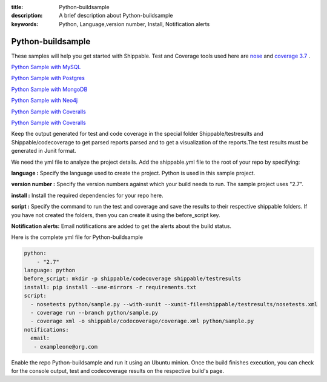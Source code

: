:title: Python-buildsample
:description: A brief description about Python-buildsample
:keywords: Python, Language,version number, Install, Notification alerts

.. _python :

Python-buildsample
==================== 

These samples will help you get started with Shippable. Test and Coverage tools used here are
`nose <https://pypi.python.org/pypi/nose>`_ and `coverage 3.7  <https://pypi.python.org/pypi/coverage/>`_ .

`Python Sample with MySQL <https://github.com/Shippable/sample_python_mysql>`_

`Python Sample with Postgres <https://github.com/Shippable/sample_python_postgresl>`_

`Python Sample with MongoDB <https://github.com/Shippable/sample_python_mongodb>`_

`Python Sample with Neo4j <https://github.com/Shippable/sample_python_neo4j>`_

`Python Sample with Coveralls <https://github.com/Shippable/sample_python_coveralls>`_

`Python Sample with Coveralls <https://github.com/Shippable/sample_python_elasticsearch>`_

Keep the output generated for test and code coverage in the special folder Shippable/testresults and Shippable/codecoverage to get parsed reports parsed and to get a visualization of the reports.The test results must be generated in Junit format.

We need the yml file to analyze the project details. Add the shippable.yml file to the root of your repo by specifying:


**language :** Specify the language used to create the project. Python is used in this sample project.

**version number :** Specify the version numbers against which your build needs to run. The sample project uses "2.7".

**install :** Install the required dependencies for your repo here.

**script :** Specify the command to run the test and coverage and save the results to their respective 
shippable folders. If you have not created the folders, then you can create it using the before_script key.

**Notification alerts:**  Email notifications are added to get the alerts about the build status.

Here is the complete yml file for Python-buildsample

.. code-block:: bash
    
    python:
  	- "2.7"
    language: python
    before_script: mkdir -p shippable/codecoverage shippable/testresults
    install: pip install --use-mirrors -r requirements.txt
    script: 
      - nosetests python/sample.py --with-xunit --xunit-file=shippable/testresults/nosetests.xml
      - coverage run --branch python/sample.py
      - coverage xml -o shippable/codecoverage/coverage.xml python/sample.py
    notifications:
      email:
       - exampleone@org.com

Enable the repo Python-buildsample and run it using an Ubuntu minion. Once the build finishes execution, you can check for the console output, test and codecoverage results on the respective build's page.

